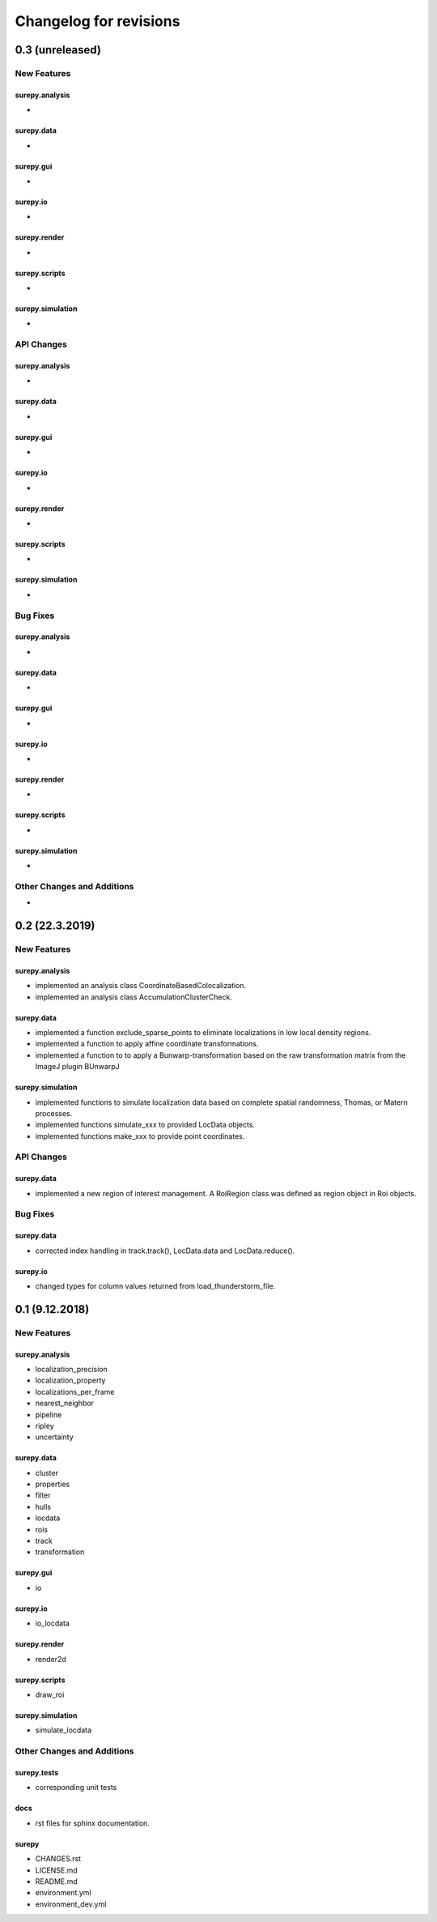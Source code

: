 =======================
Changelog for revisions
=======================


0.3 (unreleased)
================


New Features
------------

surepy.analysis
^^^^^^^^^^^^^^^
-

surepy.data
^^^^^^^^^^^^^^^
-

surepy.gui
^^^^^^^^^^^^^^^
-

surepy.io
^^^^^^^^^^^^^^^
-

surepy.render
^^^^^^^^^^^^^^^
-

surepy.scripts
^^^^^^^^^^^^^^^
-

surepy.simulation
^^^^^^^^^^^^^^^^^
-


API Changes
-----------

surepy.analysis
^^^^^^^^^^^^^^^
-

surepy.data
^^^^^^^^^^^^^^^
-

surepy.gui
^^^^^^^^^^^^^^^
-

surepy.io
^^^^^^^^^^^^^^^
-

surepy.render
^^^^^^^^^^^^^^^
-

surepy.scripts
^^^^^^^^^^^^^^^
-

surepy.simulation
^^^^^^^^^^^^^^^^^^^
-

Bug Fixes
---------


surepy.analysis
^^^^^^^^^^^^^^^
-

surepy.data
^^^^^^^^^^^^^^^
-

surepy.gui
^^^^^^^^^^^^^^^
-

surepy.io
^^^^^^^^^^^^^^^
-

surepy.render
^^^^^^^^^^^^^^^
-

surepy.scripts
^^^^^^^^^^^^^^^
-

surepy.simulation
^^^^^^^^^^^^^^^^^
-


Other Changes and Additions
---------------------------

-


0.2 (22.3.2019)
================

New Features
------------

surepy.analysis
^^^^^^^^^^^^^^^
- implemented an analysis class CoordinateBasedColocalization.
- implemented an analysis class AccumulationClusterCheck.

surepy.data
^^^^^^^^^^^^^^^
- implemented a function exclude_sparse_points to eliminate localizations in low local density regions.
- implemented a function to apply affine coordinate transformations.
- implemented a function to to apply a Bunwarp-transformation based on the raw transformation matrix from the ImageJ
  plugin BUnwarpJ

surepy.simulation
^^^^^^^^^^^^^^^^^
- implemented functions to simulate localization data based on complete spatial randomness, Thomas, or Matern processes.
- implemented functions simulate_xxx to provided LocData objects.
- implemented functions make_xxx to provide point coordinates.


API Changes
-----------

surepy.data
^^^^^^^^^^^^^^^
- implemented a new region of interest management. A RoiRegion class was defined as region object in Roi objects.


Bug Fixes
---------

surepy.data
^^^^^^^^^^^^^^^
- corrected index handling in track.track(), LocData.data and LocData.reduce().

surepy.io
^^^^^^^^^^^^^^^
- changed types for column values returned from load_thunderstorm_file.


0.1 (9.12.2018)
========================

New Features
------------

surepy.analysis
^^^^^^^^^^^^^^^
- localization_precision
- localization_property
- localizations_per_frame
- nearest_neighbor
- pipeline
- ripley
- uncertainty

surepy.data
^^^^^^^^^^^^^^^
- cluster
- properties
- filter
- hulls
- locdata
- rois
- track
- transformation

surepy.gui
^^^^^^^^^^^^^^^
- io

surepy.io
^^^^^^^^^^^^^^^
- io_locdata

surepy.render
^^^^^^^^^^^^^^^
- render2d

surepy.scripts
^^^^^^^^^^^^^^^
- draw_roi

surepy.simulation
^^^^^^^^^^^^^^^^^^
- simulate_locdata


Other Changes and Additions
---------------------------

surepy.tests
^^^^^^^^^^^^^
- corresponding unit tests

docs
^^^^^
- rst files for sphinx documentation.

surepy
^^^^^^^
- CHANGES.rst
- LICENSE.md
- README.md
- environment.yml
- environment_dev.yml